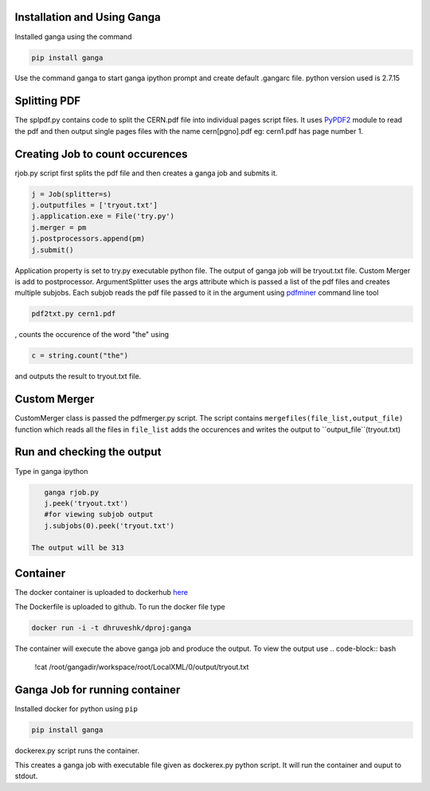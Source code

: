 Installation and Using Ganga
------------
Installed ganga using the command

.. code-block:: bash

    pip install ganga

Use the command ganga to start ganga ipython prompt and create default .gangarc file.
python version used is 2.7.15

Splitting PDF
------------
The splpdf.py contains code to split the CERN.pdf file into individual pages script files.
It uses `PyPDF2`_ module to read the pdf and then output single pages files with the name cern[pgno].pdf eg: cern1.pdf has page number 1.

.. _PyPDF2: https://github.com/mstamy2/PyPDF2
Creating Job to count occurences
--------------------------------
rjob.py script first splits the pdf file and then creates a ganga job and submits it.

.. code-block:: python
    
      j = Job(splitter=s)
      j.outputfiles = ['tryout.txt']
      j.application.exe = File('try.py')
      j.merger = pm
      j.postprocessors.append(pm)
      j.submit()

Application property is set to try.py executable python file. 
The output of ganga job will be tryout.txt file. Custom Merger is add to postprocessor.
ArgumentSplitter uses the args attribute which is passed a list of the pdf files and creates multiple subjobs.
Each subjob reads the pdf file passed to it in the argument using `pdfminer`_ command line tool

.. _pdfminer: https://github.com/pdfminer/pdfminer.six

.. code-block:: bash

      pdf2txt.py cern1.pdf
      
, counts the occurence of the word "the" using 

.. code-block:: python

        c = string.count("the")

and outputs the result to tryout.txt file.


Custom Merger
------------------
CustomMerger class is passed the pdfmerger.py script. The script contains ``mergefiles(file_list,output_file)`` function which reads all the files in ``file_list`` adds the occurences and writes the output to ``output_file``(tryout.txt)

Run and checking the output
-----------
Type in ganga ipython

.. code-block:: bash

    ganga rjob.py
    j.peek('tryout.txt')
    #for viewing subjob output
    j.subjobs(0).peek('tryout.txt')
 
 The output will be 313
 
Container
---------
The docker container is uploaded to dockerhub `here`_

.. _here: https://hub.docker.com/r/dhruveshk/dproj

The Dockerfile is uploaded to github.
To run the docker file type

.. code-block:: bash

    docker run -i -t dhruveshk/dproj:ganga

The container will execute the above ganga job and produce the output.
To view the output use
.. code-block:: bash

    !cat /root/gangadir/workspace/root/LocalXML/0/output/tryout.txt

Ganga Job for running container
--------------------------------
Installed docker for python using ``pip``

.. code-block:: bash

    pip install ganga
    
dockerex.py script runs the container.

.. code-block:: bash
      j = Job()
      j.application.exe = File('dockerex.py')
      j.submit()
      j.peek('stdout')
This creates a ganga job with executable file given as dockerex.py python script. It will run the container and ouput to stdout.
